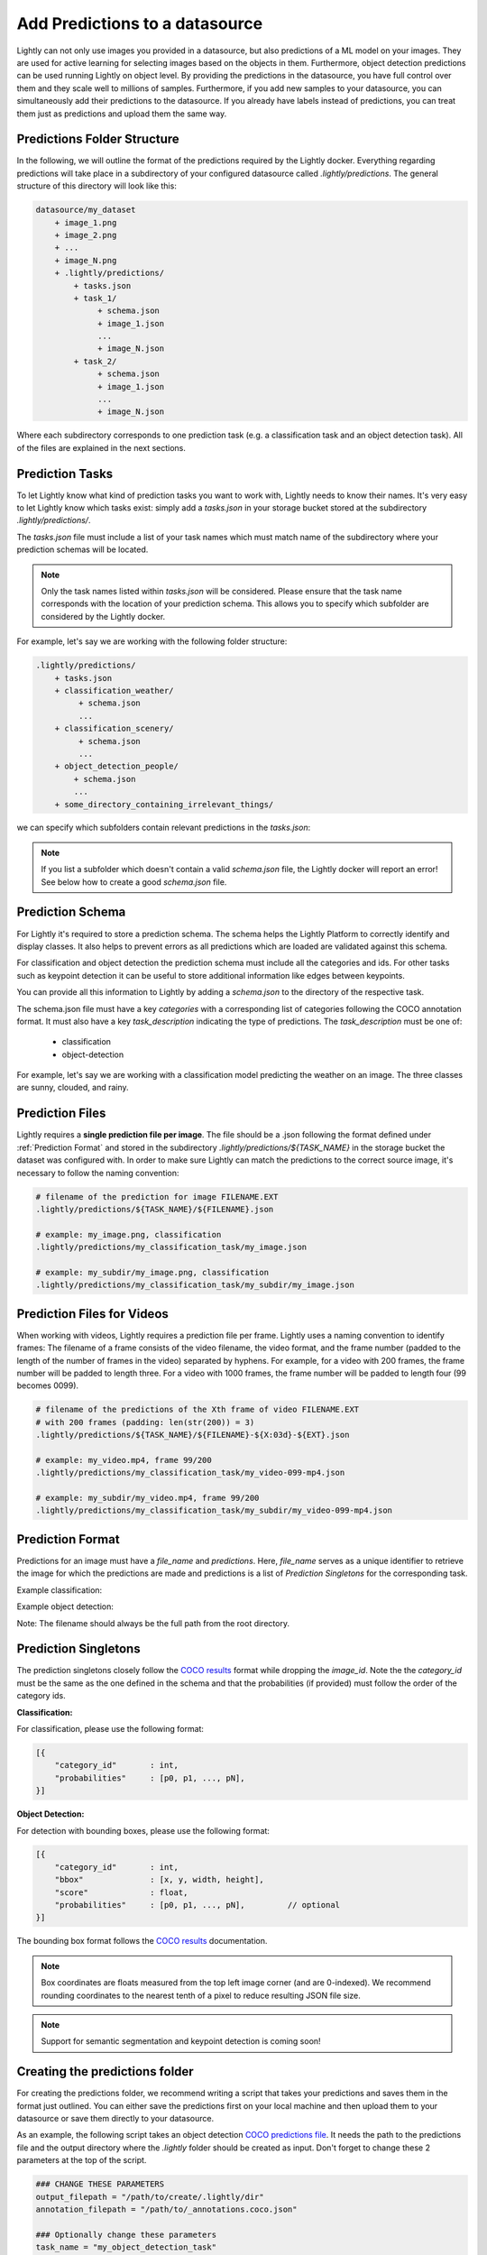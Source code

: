 .. _ref-docker-datasource-predictions:

Add Predictions to a datasource
===============================

Lightly can not only use images you provided in a datasource, but also predictions of a ML model on your images.
They are used for active learning for selecting images based on the objects in them.
Furthermore, object detection predictions can be used running Lightly on object level.
By providing the predictions in the datasource,
you have full control over them and they scale well to millions of samples.
Furthermore, if you add new samples to your datasource, you can simultaneously
add their predictions to the datasource.
If you already have labels instead of predictions, you can treat them
just as predictions and upload them the same way.


Predictions Folder Structure
----------------------------

In the following, we will outline the format of the predictions required by the
Lightly docker. Everything regarding predictions will take place in a subdirectory
of your configured datasource called `.lightly/predictions`. The general structure
of this directory will look like this:


.. code-block:: bash

    datasource/my_dataset
        + image_1.png
        + image_2.png
        + ...
        + image_N.png
        + .lightly/predictions/
            + tasks.json
            + task_1/
                 + schema.json
                 + image_1.json
                 ...
                 + image_N.json
            + task_2/
                 + schema.json
                 + image_1.json
                 ...
                 + image_N.json



Where each subdirectory corresponds to one prediction task (e.g. a classification task
and an object detection task). All of the files are explained in the next sections.


Prediction Tasks
----------------
To let Lightly know what kind of prediction tasks you want to work with, Lightly
needs to know their names. It's very easy to let Lightly know which tasks exist:
simply add a `tasks.json` in your storage bucket stored at the subdirectory `.lightly/predictions/`.

The `tasks.json` file must include a list of your task names which must match name
of the subdirectory where your prediction schemas will be located.

.. note::

    Only the task names listed within `tasks.json` will be considered.
    Please ensure that the task name corresponds with the location of your prediction schema.
    This allows you to specify which subfolder are considered by the Lightly docker.

For example, let's say we are working with the following folder structure:

.. code-block:: bash

    .lightly/predictions/
        + tasks.json
        + classification_weather/
             + schema.json
             ...
        + classification_scenery/
             + schema.json
             ...
        + object_detection_people/
            + schema.json
            ...
        + some_directory_containing_irrelevant_things/


we can specify which subfolders contain relevant predictions in the `tasks.json`:

.. code-block:: javascript
    :caption: .lightly/predictions/tasks.json

    [
        "classification_weather",
        "classification_scenery",
        "object_detection_people"
    ]

.. note::

    If you list a subfolder which doesn't contain a valid `schema.json` file,
    the Lightly docker will report an error! See below how to create a good `schema.json` file.


Prediction Schema
-----------------
For Lightly it's required to store a prediction schema. The schema helps the Lightly
Platform to correctly identify and display classes. It also helps to prevent errors
as all predictions which are loaded are validated against this schema.


For classification and object detection the prediction schema must include all the categories and ids.
For other tasks such as keypoint detection it can be useful to store additional information
like edges between keypoints.

You can provide all this information to Lightly by adding a `schema.json` to the directory of the respective task.

The schema.json file must have a key `categories` with a corresponding list of categories following the COCO annotation format.
It must also have a key `task_description` indicating the type of predictions. The `task_description` must be one of:

 - classification
 - object-detection


For example, let's say we are working with a classification model predicting the weather on an image.
The three classes are sunny, clouded, and rainy.


.. code-block:: javascript
    :caption: .lightly/predictions/classification_weather/schema.json

    {
        "task_description": "classification",
        "categories": [
            {
                "id": 0,
                "name": "sunny",
            },
            {
                "id": 1,
                "name": "clouded",
            },
            {
                "id": 2,
                "name": "rainy",
            }
        ]
    }



Prediction Files
----------------
Lightly requires a **single prediction file per image**. The file should be a .json
following the format defined under :ref:`Prediction Format` and stored in the subdirectory
`.lightly/predictions/${TASK_NAME}` in the storage bucket the dataset was configured with.
In order to make sure Lightly can match the predictions to the correct source image,
it's necessary to follow the naming convention:

.. code-block:: bash

    # filename of the prediction for image FILENAME.EXT
    .lightly/predictions/${TASK_NAME}/${FILENAME}.json

    # example: my_image.png, classification
    .lightly/predictions/my_classification_task/my_image.json

    # example: my_subdir/my_image.png, classification
    .lightly/predictions/my_classification_task/my_subdir/my_image.json


Prediction Files for Videos
---------------------------
When working with videos, Lightly requires a prediction file per frame. Lightly
uses a naming convention to identify frames: The filename of a frame consists of
the video filename, the video format, and the frame number (padded to the length
of the number of frames in the video) separated by hyphens. For example, for a
video with 200 frames, the frame number will be padded to length three. For a video
with 1000 frames, the frame number will be padded to length four (99 becomes 0099).

.. code-block:: bash

    # filename of the predictions of the Xth frame of video FILENAME.EXT
    # with 200 frames (padding: len(str(200)) = 3)
    .lightly/predictions/${TASK_NAME}/${FILENAME}-${X:03d}-${EXT}.json

    # example: my_video.mp4, frame 99/200
    .lightly/predictions/my_classification_task/my_video-099-mp4.json

    # example: my_subdir/my_video.mp4, frame 99/200
    .lightly/predictions/my_classification_task/my_subdir/my_video-099-mp4.json


Prediction Format
-----------------
Predictions for an image must have a `file_name` and `predictions`.
Here, `file_name` serves as a unique identifier to retrieve the image for which
the predictions are made and predictions is a list of `Prediction Singletons` for the corresponding task.

Example classification:

.. code-block:: javascript
    :caption: .lightly/predictions/classification_weather/my_image.json

    {
        "file_name": "my_image.png"
        "predictions": [ // classes: [sunny, clouded, rainy]
            {
                "category_id": 0,
                "probabilities": [0.8, 0.1, 0.1]
            }
        ]
    }

Example object detection:

.. code-block:: javascript
    :caption: .lightly/predictions/object_detection/my_image.json

    {
        "file_name": "my_image.png",
        "predictions": [ // classes: [person, car]
            {
                "category_id": 0,
                "bbox": [...],
                "score": 0.8
            },
            {
                "category_id": 1,
                "bbox": [...],
                "score": 0.9
            },
            {
                "category_id": 0,
                "bbox": [...],
                "score": 0.5
            }
        ]
    }

Note: The filename should always be the full path from the root directory.


Prediction Singletons
---------------------
The prediction singletons closely follow the `COCO results <https://cocodataset.org/#format-results>`_ format while dropping
the `image_id`. Note the the `category_id` must be the same as the one defined
in the schema and that the probabilities (if provided) must follow the order of the category ids.

**Classification:**

For classification, please use the following format:

.. code-block:: javascript

    [{
        "category_id"       : int,
        "probabilities"     : [p0, p1, ..., pN],
    }]

**Object Detection:**

For detection with bounding boxes, please use the following format:

.. code-block:: javascript

    [{
        "category_id"       : int,
        "bbox"              : [x, y, width, height],
        "score"             : float,
        "probabilities"     : [p0, p1, ..., pN],         // optional
    }]

The bounding box format follows the `COCO results <https://cocodataset.org/#format-results>`_ documentation.

.. note::

    Box coordinates are floats measured from the top left image corner (and are 0-indexed).
    We recommend rounding coordinates to the nearest tenth of a pixel to reduce resulting JSON file size.


.. note::

    Support for semantic segmentation and keypoint detection is coming soon!



Creating the predictions folder
-------------------------------

For creating the predictions folder, we recommend writing a script that takes your predictions and
saves them in the format just outlined. You can either save the predictions first on your local machine
and then upload them to your datasource or save them directly to your datasource.

As an example, the following script takes an object detection `COCO predictions file <https://cocodataset.org/#format-results>`_.
It needs the path to the predictions file and the output directory
where the `.lightly` folder should be created as input.
Don't forget to change these 2 parameters at the top of the script.

.. code-block:: python

    ### CHANGE THESE PARAMETERS
    output_filepath = "/path/to/create/.lightly/dir"
    annotation_filepath = "/path/to/_annotations.coco.json"

    ### Optionally change these parameters
    task_name = "my_object_detection_task"
    task_description = "object-detection"

    import json
    import os
    from pathlib import Path

    # create prediction directory
    path_predictions = os.path.join(output_filepath, '.lightly/predictions')
    Path(path_predictions).mkdir(exist_ok=True, parents=True)

    # Create task.json
    path_task_json = os.path.join(path_predictions, 'tasks.json')
    tasks = [task_name]
    with open(path_task_json, 'w') as f:
        json.dump(tasks, f)

    # read coco annotations
    with open(annotation_filepath, 'r') as f:
        coco_dict = json.load(f)

    # Create schema.json for task
    path_predictions_task = os.path.join(path_predictions, tasks[0])
    Path(path_predictions_task).mkdir(exist_ok=True)
    schema = {
        "task_description": task_description,
        "categories": coco_dict['categories']
    }
    path_schema_json = os.path.join(path_predictions_task, 'schema.json')
    with open(path_schema_json, 'w') as f:
        json.dump(schema, f)

    # Create predictions themselves
    image_id_to_prediction = dict()
    for image in coco_dict['images']:
        prediction = {
            'file_name': image['file_name'],
            'predictions': [],
        }
        image_id_to_prediction[image['id']] = prediction
    for ann in coco_dict['annotations']:
        pred = {
            'category_id': ann['category_id'],
            'bbox': ann['bbox'],
            'score': ann.get('score', 0)
        }
        image_id_to_prediction[ann['image_id']]['predictions'].append(pred)

    for prediction in image_id_to_prediction.values():
        filename_prediction = os.path.splitext(prediction['file_name'])[0] + '.json'
        path_to_prediction = os.path.join(path_predictions_task, filename_prediction)
        with open(path_to_prediction, 'w') as f:
            json.dump(prediction, f)